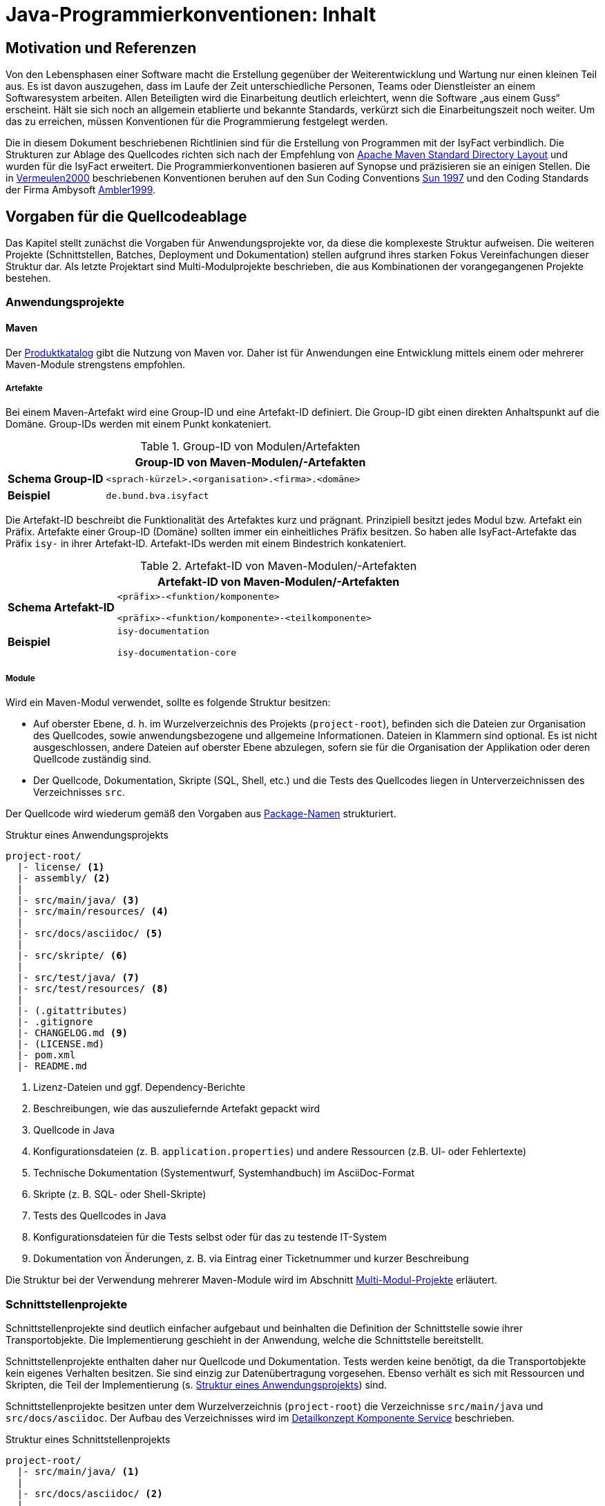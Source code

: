 = Java-Programmierkonventionen: Inhalt

// tag::inhalt[]
[[motivation-und-referenzen]]
== Motivation und Referenzen

Von den Lebensphasen einer Software macht die Erstellung gegenüber der Weiterentwicklung und Wartung nur einen kleinen Teil aus.
Es ist davon auszugehen, dass im Laufe der Zeit unterschiedliche Personen, Teams oder Dienstleister an einem Softwaresystem arbeiten.
Allen Beteiligten wird die Einarbeitung deutlich erleichtert, wenn die Software „aus einem Guss“ erscheint.
Hält sie sich noch an allgemein etablierte und bekannte Standards, verkürzt sich die Einarbeitungszeit noch weiter.
Um das zu erreichen, müssen Konventionen für die Programmierung festgelegt werden.

Die in diesem Dokument beschriebenen Richtlinien sind für die Erstellung von Programmen mit der IsyFact verbindlich.
Die Strukturen zur Ablage des Quellcodes richten sich nach der Empfehlung von xref:glossary:literaturextern:inhalt.adoc#litextern-maven-standard-directory-layout[Apache Maven Standard Directory Layout] und wurden für die IsyFact erweitert.
Die Programmierkonventionen basieren auf Synopse und präzisieren sie an einigen Stellen.
Die in xref:glossary:literaturextern:inhalt.adoc#litextern-vermeulen2000[Vermeulen2000] beschriebenen Konventionen beruhen auf den Sun Coding Conventions xref:glossary:literaturextern:inhalt.adoc#litextern-sun1997-code-conventions[Sun 1997] und den Coding Standards der Firma Ambysoft xref:glossary:literaturextern:inhalt.adoc#litextern-ambler1999[Ambler1999].

[[vorgaben-fuer-die-quellcodeablage]]
== Vorgaben für die Quellcodeablage

Das Kapitel stellt zunächst die Vorgaben für Anwendungsprojekte vor, da diese die komplexeste Struktur aufweisen.
Die weiteren Projekte (Schnittstellen, Batches, Deployment und Dokumentation) stellen aufgrund ihres starken Fokus Vereinfachungen dieser Struktur dar.
Als letzte Projektart sind Multi-Modulprojekte beschrieben, die aus Kombinationen der vorangegangenen Projekte bestehen.

[[anwendungsprojekte]]
=== Anwendungsprojekte
==== Maven
Der xref:einstieg:produkte.adoc#produktkatalog[Produktkatalog] gibt die Nutzung von Maven vor.
Daher ist für Anwendungen eine Entwicklung mittels einem oder mehrerer Maven-Module strengstens empfohlen.

===== Artefakte

Bei einem Maven-Artefakt wird eine Group-ID und eine Artefakt-ID definiert.
Die Group-ID gibt einen direkten Anhaltspunkt auf die Domäne.
Group-IDs werden mit einem Punkt konkateniert.

//tag::namenskonvention[]
.Group-ID von Modulen/Artefakten
[id="table-maven-grIDMod",reftext="{table-caption} {counter:tables}"]
[cols="1,4",options="header"]
|====
2+|Group-ID von Maven-Modulen/-Artefakten
|*Schema Group-ID* m|<sprach-kürzel>.<organisation>.<firma>.<domäne>
|*Beispiel* m|de.bund.bva.isyfact
|====
//end::namenskonvention[]

Die Artefakt-ID beschreibt die Funktionalität des Artefaktes kurz und prägnant.
Prinzipiell besitzt jedes Modul bzw. Artefakt ein Präfix.
Artefakte einer Group-ID (Domäne) sollten immer ein einheitliches Präfix besitzen.
So haben alle IsyFact-Artefakte das Präfix `isy-` in ihrer Artefakt-ID.
Artefakt-IDs werden mit einem Bindestrich konkateniert.

//tag::namenskonvention[]

.Artefakt-ID von Maven-Modulen/-Artefakten
[id="table-table-maven-artIDMod",reftext="{table-caption} {counter:tables}"]
[cols="1,4",options="header"]
|====
2+|Artefakt-ID von Maven-Modulen/-Artefakten
|*Schema Artefakt-ID* m|<präfix>-<funktion/komponente>

<präfix>-<funktion/komponente>-<teilkomponente>
|*Beispiel* m|isy-documentation

isy-documentation-core
|====

//end::namenskonvention[]

===== Module

Wird ein Maven-Modul verwendet, sollte es folgende Struktur besitzen:

* Auf oberster Ebene, d. h. im Wurzelverzeichnis des Projekts (`project-root`), befinden sich die Dateien zur Organisation des Quellcodes,
sowie anwendungsbezogene und allgemeine Informationen.
Dateien in Klammern sind optional.
Es ist nicht ausgeschlossen, andere Dateien auf oberster Ebene abzulegen, sofern sie für die Organisation der Applikation oder deren Quellcode zuständig sind.
* Der Quellcode, Dokumentation, Skripte (SQL, Shell, etc.) und die Tests des Quellcodes liegen in Unterverzeichnissen des Verzeichnisses `src`.

Der Quellcode wird wiederum gemäß den Vorgaben aus <<package-namen>> strukturiert.

.Struktur eines Anwendungsprojekts
[id="listing-Projektstruktur",reftext="{listing-caption} {counter:listings }"]
[source, xml]
----
project-root/
  |- license/ <1>
  |- assembly/ <2>
  |
  |- src/main/java/ <3>
  |- src/main/resources/ <4>
  |
  |- src/docs/asciidoc/ <5>
  |
  |- src/skripte/ <6>
  |
  |- src/test/java/ <7>
  |- src/test/resources/ <8>
  |
  |- (.gitattributes)
  |- .gitignore
  |- CHANGELOG.md <9>
  |- (LICENSE.md)
  |- pom.xml
  |- README.md
----
<1> Lizenz-Dateien und ggf. Dependency-Berichte
<2> Beschreibungen, wie das auszuliefernde Artefakt gepackt wird
<3> Quellcode in Java
<4> Konfigurationsdateien (z. B. `application.properties`) und andere Ressourcen (z.B. UI- oder Fehlertexte)
<5> Technische Dokumentation (Systementwurf, Systemhandbuch) im AsciiDoc-Format
<6> Skripte (z. B. SQL- oder Shell-Skripte)
<7> Tests des Quellcodes in Java
<8> Konfigurationsdateien für die Tests selbst oder für das zu testende IT-System
<9> Dokumentation von Änderungen, z. B. via Eintrag einer Ticketnummer und kurzer Beschreibung

Die Struktur bei der Verwendung mehrerer Maven-Module wird im Abschnitt <<multi-modul-projekte>> erläutert.


[[schnittstellenprojekte]]
=== Schnittstellenprojekte

Schnittstellenprojekte sind deutlich einfacher aufgebaut und beinhalten die Definition der Schnittstelle sowie ihrer Transportobjekte.
Die Implementierung geschieht in der Anwendung, welche die Schnittstelle bereitstellt.

Schnittstellenprojekte enthalten daher nur Quellcode und Dokumentation.
Tests werden keine benötigt, da die Transportobjekte kein eigenes Verhalten besitzen.
Sie sind einzig zur Datenübertragung vorgesehen.
Ebenso verhält es sich mit Ressourcen und Skripten, die Teil der Implementierung (s. <<listing-Projektstruktur,Struktur eines Anwendungsprojekts>>) sind.

Schnittstellenprojekte besitzen unter dem Wurzelverzeichnis (`project-root`) die Verzeichnisse `src/main/java` und `src/docs/asciidoc`.
Der Aufbau des Verzeichnisses wird im xref:blaupausen:detailkonzept-komponente-service/master.adoc[Detailkonzept Komponente Service] beschrieben.

.Struktur eines Schnittstellenprojekts
[id="listing-Projektstruktur-Schnittstellen",reftext="{listing-caption} {counter:listings }"]
[source, xml]
----
project-root/
  |- src/main/java/ <1>
  |
  |- src/docs/asciidoc/ <2>
  |
  |- (.gitattributes)
  |- .gitignore
  |- CHANGELOG.md
  |- (LICENSE.md)
  |- pom.xml
  |- README.md
----
<1> Definition der Schnittstelle (Interfaces), Transportobjekte und Transport-Exceptions
<2> Technische Dokumentation der Schnittstelle im AsciiDoc-Format

[[batchprojekte]]
=== Batch-Projekte

Batch-Projekte bestehen hauptsächlich aus Startskripten und Konfigurationsdateien, um die Batches aufzurufen.
Die Implementierung der Batches geschieht in der Anwendung, welche die Batches bereitstellt.
Daher enthalten Batch-Projekte weder Quellcode noch Tests.

Batch-Projekte besitzen unter dem Wurzelverzeichnis (`project-root`) ein einzelnes Unterverzeichnis `src/main/resources`.
Der Aufbau des Verzeichnisses wird im xref:blaupausen:detailkonzept-komponente-batch/master.adoc[Detailkonzept Komponente Batch] beschrieben.

.Struktur eines Batch-Projekts
[id="listing-Projektstruktur-Batch",reftext="{listing-caption} {counter:listings }"]
[source, xml]
----
project-root/
  |- src/main/resources/ <1>
  |
  |- (.gitattributes)
  |- .gitignore
  |- CHANGELOG.md
  |- (LICENSE.md)
  |- pom.xml
  |- README.md
----
<1> Ausführungsdateien (Shell-Skripte) und Konfigurationsdateien

[[deploymentprojekte]]
=== Deployment-Projekte

Deployment-Projekte bestehen im Wesentlichen aus den Skripten zur Erstellung einer Deployment-Einheit.

Deployment-Projekte besitzen unter dem Wurzelverzeichnis (`project-root`) ein einzelnes Unterverzeichnis `src/main/resources`.
In diesem finden sich weitere Unterverzeichnisse, die für die Erstellung von RPMs angepasst sind.

.Struktur eines Deployment-Projekts
[id="listing-Projektstruktur-Deployment",reftext="{listing-caption} {counter:listings }"]
[source, xml]
----
project-root/
  |- src/main/resources/ <1>
  |    |- BUILD/
  |    |- RPMS.noarch/
  |    |- SOURCES/
  |    |- SPECS/
  |    |- SRPMS/
  |
  |- (build.xml) <2>
  |- (.gitattributes)
  |- .gitignore
  |- CHANGELOG.md
  |- (LICENSE.md)
  |- pom.xml
  |- README.md
----
<1> Skripte und Vorschriften zur Erstellung eines RPMs
<2> Optional: Anweisungen zum RPM-Build via Ant (deprecated)

[[dokumentationsprojekte]]
=== Dokumentationsprojekte

Dokumentationsprojekte enthalten technische Dokumentation, die keinem Anwendungsprojekt direkt zuzuordnen sind.
Beispiele dafür sind Dokumente übergreifender Natur aus architektonischer, technischer oder betrieblicher Sicht.

Dokumentationsprojekte besitzen unter dem Wurzelverzeichnis (`project-root`) ein einzelnes Unterverzeichnis `src/docs/asciidoc`.
In diesem finden sich weitere Verzeichnisse, z. B. für Inhalte allgemeiner Natur, sowie für die Dokumente.
Es empfiehlt sich, für jedes Dokument ein eigenes Verzeichnis zur Ablage spezifischer Inhalte (neben Texten z. B. auch Bilder und Diagramme) anzulegen.
Vorgaben für die Struktur einzelner Dokumente finden sich in der xref:methodik:vorgaben-dokumentation.adoc[Vorgaben zur Dokumentation].

.Struktur eines Dokumentationsprojekts
[id="listing-Projektstruktur-Dokumentation",reftext="{listing-caption} {counter:listings }"]
[source, xml]
----
project-root/
  |- src/docs/asciidoc/ <1>
  |
  |- (.gitattributes)
  |- .gitignore
  |- CHANGELOG.md
  |- (LICENSE.md)
  |- pom.xml
  |- README.md
----
<1> Quelltext der Dokumente

[[multi-modul-projekte]]
=== Multi-Modul-Projekte

Die bisher beschriebenen Projekte finden sich oft als Teil eines größeren Projekts wieder.
In diesem Fall werden sie in einem Multi-Modul-Projekt zusammengefasst.

Ein Multi-Modul-Projekt beinhaltet unterhalb seines Wurzelverzeichnisses seine Module, die nach einer der obigen Vorlagen strukturiert sind.
In der Regel gibt es ein Modul für die Anwendung selbst und eines für das Deployment.
Ob es Schnittstellen- und Batch-Module gibt, hängt von den fachlichen Anforderungen an das Projekt ab.

.Struktur eines Multi-Modul-Projekts
[id="listing-Projektstruktur-Multi-Modul",reftext="{listing-caption} {counter:listings }"]
[source, xml]
----
project-root/
  |- {anwendung} <1>
  |- ({anwendung}-schnittstelle-1)
  |- ({anwendung}-schnittstelle-2)
  |- ({anwendung}-batch)
  |- {anwendung}-deployment
  |
  |- (.gitattributes)
  |- .gitignore
  |- CHANGELOG.md
  |- (LICENSE.md)
  |- pom.xml
  |- README.md
----
<1> Der Platzhalter `\{anwendung}` steht für den Namen oder das Kürzel der umzusetzenden Anwendung

Grundsätzlich können bei diesem Aufbau redundante Dateien in den Wurzelverzeichnissen der Module (z.B. `.gitignore`) entfallen, wenn sie bereits im Wurzelverzeichnis des Multi-Modul-Projekts vorhanden sind.

[[grundsaetzliches]]
== Vorgaben für die Programmierung

****
Programmiere immer im Stil des Originals!
****

Wird bestehender Programmcode verändert, dann werden die Änderungen immer im Stil des schon vorhandenen Codes programmiert, auch wenn der Code dadurch nicht die unten folgenden Richtlinien erfüllt.
Bestehender Code, der nach anderen Richtlinien erstellt wurde, wird nicht im Rahmen von Wartungsmaßnahmen an andere Richtlinien angepasst, nur der Richtlinien wegen.

****
Dokumentiere Abweichungen!
****

Falls bestimmte Richtlinien nicht angewendet werden können/sollen, ist der technische Chef-Designer des Projektes zu involvieren.
Er entscheidet darüber, ob die Abweichung zulässig ist.
Abweichungen müssen immer im Entwicklerhandbuch des Projektes mit Begründung dokumentiert werden.
Bevor eine Richtlinie verletzt wird, sollte man sicher sein, dass man die Motivation der Regel verstanden hat und die Konsequenzen der Nicht-Einhaltung beurteilen kann.

[[namenskonventionen]]
=== Namenskonventionen

[[sprache]]
==== Sprache

Die Sprache von Bezeichnern hängt davon ab, was mit ihnen referenziert wird.

Die Sprache ist eine Mischung aus deutsch und englisch.
Für technische Bezeichner wird Englisch verwendet, für fachliche Bezeichner Deutsch.
In Bezeichnern werden keine Umlaute und kein ß verwendet.

Beispiele: `*setMeldung()*, *suchePerson()*`

[NOTE]
====
*Motivation*

Der Bruch zwischen den Sprachen fällt so mit dem Bruch zwischen technischem und fachlichem Code zusammen.
Komplett deutsche oder komplett englische Bezeichner hätten dagegen folgende Nachteile:

* Komplett englische Bezeichner würden es erfordern, alle Fachbegriffe zu übersetzen.
Alle am Projekt beteiligten Personen müssten diese „Vokabeln“ neu lernen.
* Komplett deutsche Bezeichner wirken sehr verkrampft, wenn sie Bibliotheksklassen mit englischen Bezeichnern nutzen oder (z. B. durch Ableitung) erweitern.
* Komplett deutsche Bezeichner führen zu Irritationen und Problemen, da Java bestimmte Namenskonventionen zum Beispiel bei Beans voraussetzt (getXXX und setYYY).

Java erlaubt zwar Umlaute in Bezeichnern, im Falle von Klassennamen müssen dann jedoch auch die Dateinamen Umlaute enthalten.
Dies wird nicht von allen Betriebssystemen unterstützt beziehungsweise führt beim Übertragen von Dateien zwischen
Systemen leicht zu Problemen.
====

[[allgemeine-regeln]]
==== Allgemeine Regeln

****
Sprechende Namen wählen!
****

Es sollen möglichst „sprechende“ (selbsterklärende) Namen verwendet werden.
Abkürzungen, zum Beispiel durch das Weglassen von Vokalen, sind grundsätzlich zu vermeiden.
Ausnahmen dürfen bei temporär verwendeten Variablen (zum Beispiel Zählervariablen in einer `*for*`-Schleife) gemacht werden, wenn die Verwendung im Kontext klar ist.

****
Gängige Bezeichner benutzen!
****

Es sollen nur gängige Bezeichner verwendet werden.
Existiert ein Glossar, sind die dort aufgeführten Bezeichner zu verwenden.

****
Nur der erste Buchstabe einer Abkürzung groß!
****

Zur besseren Unterscheidung der Namensbestandteile eines Bezeichners wird bei Abkürzungen nur der erste Buchstabe der Abkürzung großgeschrieben.

[cols="1,4m",frame="none"]
|====
|[red]#Falsch:# |*loadXMLDocument()*
|[green]#Richtig:#|*loadXmlDocument()*
|====

Das erleichtert die Lesbarkeit, insbesondere wenn zwei Abkürzungen hintereinander folgen.

****
Keine Unterscheidung bei Groß-/Kleinschreibung!
****

Es dürfen nicht mehrere Namen verwendet werden, die sich ausschließlich durch abweichende Groß-/Kleinschreibung unterscheiden.

[[dateinamen]]
==== Dateinamen

Um Einheitlichkeit bei den Dateinamen sicherzustellen, sind Namenskonventionen für Dateiendungen und gebräuchliche Dateinamen notwendig.

Dateinamen enthalten keine Sonderzeichen, Umlaute oder Leerzeichen.
Erlaubt sind die Buchstaben von A bis Z (groß und klein), Ziffern, der Unterstrich, der Mittelstrich und der Punkt.
Datumsangaben werden dem Dateinamen vorangestellt und erfolgen im Format `<JJJJ-MM-TT_Dateiname>`.

.Dateiendungen
[id="table-Datendung",reftext="{table-caption} {counter:tables}"]
[cols="2m,3",options="header"]
|====
|Endung |Typ bzw. Beschreibung
|*.properties* |Datei mit Konfigurationsparametern
|====

In der nachfolgenden Tabelle werden gebräuchliche Dateinamen aufgeführt.

.Gebräuchliche Dateinamen
[id="table-GebDatName",reftext="{table-caption} {counter:tables}"]
[cols="2m,3",options="header"]
|====

|Dateiname |Typ bzw. Beschreibung
|*index.html* |Der Name der Datei, in der eine zusammenfassende Beschreibung des Dateiverzeichnisses steht, das kein Package ist.
|package.html |Der Name der Datei, in der eine zusammenfassende Beschreibung des Packages steht.
|====

[[bezeichner-und-kommentare]]
==== Bezeichner und Kommentare

Mehrere Wörter werden bei zusammengesetzten Bezeichnern direkt aneinander geschrieben und nicht durch Sonderzeichen getrennt.
Die einzelnen Wörter beginnen jeweils mit einem Großbuchstaben.

[cols="1,4m",frame="none"]
|====
|[red]#Falsch:# |*Number_Formatter* +
|[green]#Richtig:# |*NumberFormatter*
|====

Ansonsten gelten die Regeln der nachfolgenden Abschnitte.

[[package-namen]]
==== Package-Namen

****
Standard-Package-Struktur verwenden!
****

Die Package-Struktur folgt einer Konvention, die aus der fachlichen und technischen Referenzarchitektur hergeleitet wird.

.Package-Struktur
[id="listing-PackageStruktur",reftext="{listing-caption} {counter:listings }"]
[source]
----
<organisation>.<domäne>.<anwendungssystem>.<layer>.<subsystem/
komponente>. ...
  <domäne>
	= (Name gemäß fachlicher Architektur, z. B. "meinedomaene")
  <anwendungssystem>
	= (Name gemäß fachlicher Architektur, z. B. "meineanwendung)
  <layer>
	= common | gui | batch | service | core | persistence
  <subsystem/komponente>
	= Name der Geschäftsanwendung bzw. querschnittlichen Komponente gemäß fachlicher Architektur
----

Unterhalb von `<subsystem/komponente>` werden die Packages projektspezifisch strukturiert.

****
Keine Sonderzeichen verwenden!
****

Der Anwendungsname in `<anwendungssystem>` wird an Java-Package-Konventionen angepasst.
Leer- und Sonderzeichen in den Anwendungsnamen werden gestrichen.

****
Package-Namen immer kleinschreiben!
****

Namen von Packages dürfen nur Kleinbuchstaben enthalten.

[green]#Richtig#::
		`de.bund.bva.meinedomaene.meineanwendung.service.admin` +
		`de.bund.bva.isyfact.meineanwendung.persistence.meinegk` +
		`de.bund.bva.isyfact.logging.common.layout`

[red]#Falsch#::
		`de.bund.bva.isyfact.MeineAnwendung.persistence.meinegk` +
		`de.bund.bva.isyfact.meineanwendung.persistence.meineanwendung` +
		`de.bund.bva.meinedomaene.meineanwendung.admin.service`

[[klassen--und-interface-namen]]
==== Klassen- und Interface-Namen

****
Erster Buchstabe immer groß!
****

Bei Klassen- und Interface-Namen wird der erste Buchstabe jedes Teilwortes immer großgeschrieben.

Beispiele: `*DemoClass*, *PrintStream*, *ActionListener*`

****
Substantive als Klassennamen!
****

Für die Namen von Klassen sind Substantive zu verwenden.

Beispiel: `*Meldung*`

****
Plural für Zusammenfassungen!
****

Für Klassen, die Dinge zusammenfassen, soll der Plural verwendet werden.

Beispiele: `*LineMetrics*, *Beans*, *Types*, *Sachverhalte*`

****
Bei Interfaces Substantive oder Adjektive verwenden!
****

Bei Interfaces soll der Bezeichner ein Substantiv oder ein Adjektiv sein.
Namen von Interfaces werden NICHT mit dem Präfix „*`I`*" versehen.

[[interface-implementierungen]]
==== Interface-Implementierungen

//tag::namenskonvention[]

Besteht der Zweck genau einer Klasse ausschließlich oder zum größten Teil aus der Implementierung eines Interfaces,
dann wird die Klasse so genannt wie das Interface, ergänzt um das Suffix `Impl`.

.Klassenname bei hauptsächlicher Implementierung eines Interfaces
[id="table-ssimpl",reftext="{table-caption} {counter:tables}"]
[cols="1,4",options="header"]
|====
2+|Klassenname bei hauptsächlicher Implementierung eines Interfaces
|*Schema* m|<Interface>Impl
|*Beispiele* m|MeldungImpl

NachrichtErzeugungImpl
|====

//end::namenskonvention[]

Beispiele: `*ActionListener*, *Runnable*, *Accessable*`

[[methodennamen]]
==== Methodennamen

****
Methodennamen beginnen immer mit einem Verb!
****

Methodennamen sind Verben und beginnen immer mit einem Kleinbuchstaben.
Danach wird der erste Buchstabe eines jeden Teilwortes großgeschrieben.
Teilworte werden nicht durch Sonderzeichen getrennt, insbesondere nicht durch Unterstriche.
Nachfolgende Teilworte können Substantive sein.

Beispiel: `*doSomething*, *getStrasse*, *setName*`

****
JavaBeans-Konventionen einhalten!
****

Die JavaBeans-Konventionen müssen eingehalten werden: Lesen von Eigenschaften mittels `*getProperty()*` bzw. `*isProperty()*` für Booleans, Schreiben von Eigenschaften mittels `*setProperty()*`.

[[variablennamen]]
==== Variablennamen

Für die Vergabe von Variablennamen gilt: Je globaler die Sichtbarkeit einer Variable ist, desto aussagekräftiger (und ggf. länger) sollte der Name sein.
Das schließt nicht aus, das ein für drei Zeilen gültiger Schleifenzähler „*`i`*“ heißt.

****
Als Variablennamen Substantive verwenden und immer klein beginnen!
****

Variablennamen beginnen immer mit einem Kleinbuchstaben und sind ein Substantiv.
Danach wird der erste Buchstabe eines jeden Teilwortes großgeschrieben.
Teilworte werden nicht durch Sonderzeichen getrennt.

Beispiel: `*mySampleVariable*`

****
Plural für Bezeichner von Sammlungen!
****

Für die Bezeichner von Sammlungen sind Namen im Plural zu verwenden.

Beispiel: `*auftraege*, *auftragsPositionen*, *kunden*`

****
Standards für temporäre Variablen einsetzen!
****

Folgende Bezeichner sind für die Bezeichner von temporären Variablen zu verwenden:

[cols="2,3m",frame="none"]
|====
|Integer     |*i, j, k*
|Character   |*c, d, e*
|Koordinaten |*x, y, z*
|Object      |*o*
|Stream      |*in, out, inOut*
|String      |*s, t*
|====

****
Keine Präfixe außer *this.* verwenden!
****

Außer dem Präfix `*this.*` bei Instanzvariablen werden keine Präfixe für Klassen-, Instanzvariablen und für Parameter verwendet.

[[konstanten]]
==== Konstanten

****
Konstanten immer groß!
****

Die Bezeichner von Konstanten werden nur mit Großbuchstaben geschrieben.
Jedes Teilwort wird durch einen Unterstrich getrennt.
Bei jeder Konstante ist zu überlegen, ob sie nicht durch das Typesafe-Enum-Pattern oder eine Konfigurationsvariable aus einer Datei/Datenbank ersetzt werden kann.

Beispiele: `*A_MAGIC_NUMBER*, *MAX_VALUE*, *MIN_VALUE*`

[[formatierung]]
=== Formatierung

[NOTE]
====

Die Formatierung des Quellcodes gemäß der nachfolgenden Regeln kann durch den Eclipse Code Formatter automatisch vorgenommen werden.
====

[[einrueckungen-und-klammerposition]]
==== Einrückungen und Klammerposition

Für das Einrücken sind immer *vier Leerzeichen* zu verwenden.
Bei Code-Blöcken wird die öffnende Klammer "*{*" immer als letztes Zeichen der Zeile gesetzt, die den Code-Block einleitet.
Die schließende Klammer "*}*" wird immer in einer neuen Zeile nach dem Block positioniert und links an dem ersten Zeichen der einleitenden Zeile ausgerichtet.

Zur Einrückung des Textes *niemals Tabulatoren*, sondern immer Leerzeichen verwenden, da Tabulatoren von verschiedenen Werkzeugen unterschiedlich interpretiert werden können.

Geschweifte Klammern sollen auch dann verwendet werden, wenn innerhalb eines Blocks nur ein Statement vorhanden ist und somit syntaktisch auf deren Verwendung verzichtet werden könnte.

Beispiele für Anwendung der Formatierungsregeln (`·` steht für ein Leerzeichen):

[source,java]
----
public·class·MyClass·{
····statements;
}
----

[source,java]
----
if·(condition)·{
····statements;
}·else·{
····statements;
}
----

[[leerzeichen-und-leerzeilen-in-kommandos-und-ausdruecken]]
==== Leerzeichen und Leerzeilen in Kommandos und Ausdrücken

Es wird empfohlen, Leerzeichen wie folgt zu verwenden:

* zwischen einem Schlüsselwort und einer direkt darauf folgenden "*{*" Klammer
* zwischen der Klammer "*)*" bzw. "*}*" und einem direkt darauf folgenden Schlüsselwort
* zwischen einer Klammer "*)*" und einer direkt darauf folgenden Klammer "*{*"
* nach einem Komma (z. B. bei einer Methode mit mehreren Parametern)
* zwischen einem binären (ternären) Operator (außer dem Punktoperator) und dem vorausgehenden und dem nachfolgenden Ausdruck. +
Beispiel: `+double·length·=·Math.sqrt(x·*·x·+·y·*·y);+` +
Dies gilt insbesondere für `·=·` und `·==·`

Leerzeilen eignen sich zur Trennung logischer unabhängiger Teile des Codes.
Methoden werden durch eine Leerzeile voneinander getrennt.
Auch innerhalb einer Methode können Leerzeilen die logische Trennung von Blöcken verdeutlichen.

[[aufteilen-langer-codezeilen]]
==== Aufteilen langer Codezeilen

Die Zeichen pro Zeile sind auf eine lesbare Anzahl zu begrenzen.
Es sollten niemals mehrere Anweisungen in einer Zeile codiert werden.
Wenn ein Ausdruck nicht in eine Zeile passt, so ist sie so zu trennen, dass das Ergebnis sinnvoll lesbar ist.
Es folgen Hinweise, wo unter Umständen sinnvoll getrennt werden und wie getrennte Zeilen formatiert werden könnten.

Eine Zeile in der Eclipse-Entwicklungsumgebung fasst bei Verwendung der default-Einstellungen ca. 110 Zeichen.

* Hinter einem Komma
* Vor einem Operator (+, -, etc.)
* Bei geschachtelten Ausdrücken möglichst weit außen
* Die neue Zeile wird so eingerückt, dass sie unter dem Anfang des Teilausdrucks steht, den man trennt

Falls die obigen Regeln zu unleserlichen Einrückungen führen, wird der Code um acht Zeichen eingerückt.

Das Umbrechen einer Zeile geschieht möglichst nach einem Komma.
Die nächste Zeile wird dann an dem Ausdruck vor dem Komma ausgerichtet.

[[dokumentation]]
=== Dokumentation

Folgende Grundsätze sind beim Schreiben von Dokumentation und Kommentaren zu befolgen:

****
Code und Dokumentation müssen immer übereinstimmen!
****

Wenn Code verändert wird, muss sichergestellt werden, dass die entsprechenden Kommentare und die Dokumentation weiter zum Code passen.
Nach jedem Refactoring muss ein Überprüfen und eventuelles Anpassen der Dokumentation erfolgen.

****
Kommentare sind in Englisch zu verfassen. Es ist deutliche Sprache zu verwenden und Floskeln sind zu vermeiden!
****

Für die technische Dokumentation hat sich eine klare und schnörkellose Sprache bewährt.

Bei der Dokumentation von Programmcode sind zwei Adressatenkreise zu unterscheiden:

Personen, die den Code einsetzen, d. h. nutzen wollen.
Sie sind an den öffentlichen Programmierschnittstellen der Packages und der Klassen bzw. Interfaces interessiert, also an der *Außensicht*.

Personen, die den Code warten und weiterentwickeln müssen.
Sie sind auch an den öffentlichen Programmierschnittstellen interessiert, aber vor allem auch an den privaten Schnittstellen und der internen Implementierung, also der *Innensicht*.

[NOTE]
====

Beim Schreiben der Dokumentation sollte man immer davon ausgehen, dass der Leser zwar Java programmieren kann, sich aber nicht mit dem Code und den Zusammenhängen auskennt.
Wenn die Software lange nicht mehr "angefasst" werden musste, kann das sogar der Autor der Software selbst sein, der sich anhand der Dokumentation wieder "hineindenken" muss.
====

In Java wird zwischen Dokumentationskommentaren (`+/**...**/+`) und Implementierungskommentaren (`+/*...*/+`, `+//+`) unterschieden.

[[dokumentationskommentare-javadoc]]
==== Dokumentationskommentare (Javadoc)

Prinzipiell müssen alle Klassen, Interfaces und Methoden einen Dokumentationskommentar (eine Außensicht) enthalten.
Ausnahmen sind im Einzelfall anonyme innere Klassen und ihre Methoden sowie Implementierungsklassen von Interfaces (dort mit @see auf die Interface-Dokumentation verweisen).
Es wird empfohlen, je Package eine Datei `package-info.java` zu erzeugen, die das Zusammenspiel von Klassen/Interfaces in dem Package erläutert.

Für die Erstellung von Dokumentationskommentaren gelten die folgenden Regeln:

****
Alle Dokumentationskommentare werden einheitlich formatiert!
****

* Schlüsselworte und Bezeichner im beschreibenden Text werden mit dem HTML-Tag *<code> ... </code>* formatiert.

* Programmcode wird im beschreibenden Text mit dem HTML-Tag *<pre> ... </pre>* formatiert.
Damit wird gewährleistet, dass eine Darstellung des Codes in "dicktengleicher Schrift" (Nichtproportionalschrift, Festbreitenschrift oder Monospaced Font) erfolgt und Einrückungen so wiedergegeben werden, wie sie beim Editieren eingegeben wurden.
Es ist darauf zu achten, dass alle Leerzeichen berücksichtigt werden und kein automatischer Zeilenumbruch erfolgt.

* Nicht mehr zu verwendende Konstrukte werden als `@deprecated` gekennzeichnet.

Beispiel:

[source,java]
----
/**
* Beschreibender Text für zu kommentierendes Element.
*
* @tag Beschreibender Text für dieses Tag
*/
----

****
Der erste Satz eines Dokumentationskommentars muss alleine stehen können!
****

Javadoc verwendet den ersten Satz in einer Beschreibung als Kurzbeschreibung des zu dokumentierenden Elements (Klasse, Schnittstelle, Methode, Attribut).

****
Javadoc Tags werden in einer einheitlichen Reihenfolge verwendet!
****

Jeder Parameter einer Methode wird mit einem `@param`-Tag beschrieben.
Das `@return`-Tag wird nur verwendet, wenn der Rückgabewert der Methode ungleich `void` ist.
Jede checked Exception, die in der `throws`-Klausel der Methode aufgeführt ist, wird mit einem `@exception`-Tag kommentiert.

Beispiel:

[source,java]
----
/**
* Beschreibung.
*
* @param
* @return
* @exception
*
* @see
* @since
* @deprecated
*/
----

Kommentare zu Attributen sehen zum Beispiel wie folgt aus:

[source,java]
----
/**
* Beschreibung.
*
* @see
* @since
* @deprecated
*/
----

`@see`-Tags sind sparsam zu verwenden, denn diese Verlinkung muss manuell gepflegt werden.
Mehrere `@see`-Tags werden gemäß ihrer "Entfernung" von der aktuellen Stelle aufgeführt (Dokumenten-Navigation, Namensqualifikation).
Innerhalb einer Gruppe überladener Methoden werden die Methoden gemäß der Anzahl Parameter aufgelistet.

Beispiel:

[source,java]
----
/**
* ...
* @see #field
* @see #Constructor()
* @see #Constructor(Type...)
* @see #method()
* @see #method(Type...)
* @see Class
* @see Class#field
* @see Class#Constructor()
* @see Class#Constructor(Type...)
* @see Class#method()
* @see Class#method(Type...)
* @see package.Class
* @see package.Class#field
* @see package.Class#Constructor()
* @see package.Class#Constructor(Type...)
* @see package.Class#method()
* @see package.Class#method(Type...)
* @see package
* @see <a href="URL#label">label</a>
* @see "String"
*/
----

****
Bei überschriebenen Methoden wird `@inheritDoc` nur verwendet, wenn Ergänzungen dokumentiert werden.
****

`@inheritDoc` sollte nur genutzt werden, wenn beim Überschreiben der Methode weitere Informationen im Javadoc gegenüber dem
Parent ergänzt werden. Wenn die überschreibende Methode keine zusätzlichen Informationen im Javadoc mitgegeben bekommt,
kann `@inheritDoc` weggelassen werden. Javadoc kopiert automatisch die Beschreibung des Parents, wenn keine Beschreibung
angegeben wird.

****
Die Tags *`@author`* und *`@version`* werden nicht mehr verwendet.
****

Autoren (und damit Verantwortlichkeiten für Bestandteile des Quellcodes) sowie Details über die aktuelle Version werden über das verwendete Versionskontrollsystem ermittelt.

[[implementierungskommentare]]
==== Implementierungskommentare

Code sollte immer selbsterklärend geschrieben werden und möglichst wenige Inline-Kommentare enthalten.
Implementierungskommentare begründen Designentscheidungen, die aus dem Code nicht allein ersichtlich sind, oder sie erklären aufwändige Algorithmen.
Sie wiederholen nicht den Code in Prosa (Negativbeispiel: "Erhöhe Schleifenzähler um 1").
Implementierungskommentare werden für folgende Zwecke eingesetzt:

* Erklärung spezieller oder komplizierter Ausdrücke
* Erläuterung von Designentscheidungen auf Code-Ebene
* Quellenhinweise für komplexe Algorithmen
* Erläuterung von Fehlerbehebungen und Workarounds
* Hinweis auf Notwendigkeit zur Optimierung und Überarbeitung
* Benennung bekannter Probleme und Limitierungen
* Verzierungen (aus "***" gemalte Rechtecke oder Trennlinien) sind zu unterlassen.

Wenn eine Stelle im Code noch nicht fertig ist und später kontrolliert oder überarbeitet werden soll, so ist sie mit `*// TODO: Grund*` zu markieren.
Einige Entwicklungsumgebungen wie z. B. Eclipse und IntelliJ zeigen diese speziellen Kommentare analog zu Fehlern in einer To-do-Liste an.
Alle Kommentare sind in Englisch zu verfassen.

[[aenderungshistorie]]
==== Änderungshistorie

Es wird immer der Ist-Zustand beschrieben.
Änderungen werden in der Änderungshistorie beschrieben.
Kommentare werden nicht dazu verwendet, alte Versionen des Codes zu deaktivieren.
Wenn man alte Versionen wiederherstellen möchte, so ist dazu auf das Konfigurationsmanagement zurückzugreifen.
Für die Analyse von Codeänderungen sind die bekannten DIFF-Werkzeuge einzusetzen.

NOTE: Werkzeug, mit dem sich Unterschiede zwischen zwei Textdateien xref:glossary:literaturextern:inhalt.adoc#litextern-synopse[synoptisch] darstellen lassen (`diff` unter xref:glossary:literaturextern:inhalt.adoc#litextern-unix[Unix] oder UltraEdit).

Änderungen werden mittels eines Version Control System (z. B. Subversion) nachverfolgt.
Dazu ist es zwingend erforderlich, die durchgeführten Änderungen bzw. die Ursache dafür beim Check-in ausreichend zu dokumentieren.
Die Dokumentationssprache hierfür ist deutsch.
Darüber hinaus werden keine Versionsinformationen im Source Code gepflegt.

[[codestruktur]]
=== Codestruktur

[[imports]]
==== Imports

Import-Statements werden nach Packages sortiert und gruppiert.
Folgende Import-Statements sind zu vermeiden:

* *-Importe
* sun.*-Importe
* redundante oder nicht genutzte Importe

[[deklarationen-in-klassen]]
==== Deklarationen in Klassen

* Variablenbezeichner dürfen sich nicht überdecken.
Zum Beispiel darf eine lokale Variable nicht genauso heißen wie ein Attribut der Klasse.
* Lokale Variablen sind in dem Scope zu deklarieren, in dem sie auch verwendet werden.
* Falls die Variable nicht selbsterklärend ist, wird sie mit einem kurzen einzeiligen Kommentar beschrieben.

[[verwendung-der-kurzschreibweisen]]
==== Verwendung der Kurzschreibweisen

Seit Java 1.5 gibt es eine Kurzschreibweise für verschiedene Programmierkonstrukte (z. B. Bedingungen, Schleifen).
Folgende Kurzschreibweisen sind erlaubt:

[source,java]
----
for (TYPE item : list) {
   ...
}
----
und

[source,java]
----
"..." + (VAR==null)?"DEFAULT":VAR
----
Letzteres ist erlaubt, sollte aber vermieden werden.

Nicht erlaubt ist die Kurzschreibweise für Bedingungen, also das Weglassen der Klammern:

[source,java]
----
if (COND)
  STATEMENT
----

[[die-equals-und-hashcode-methode]]
==== equals() und hashCode()

Alle Klassen leiten sich von der Basisklasse Object ab und erben von dieser die Methoden `equals()`, `hashCode()`, `toString()`, `clone()` und `finalize()`.
Diese Methoden sind bewusst als _non-final_ Methoden angelegt, damit sie klassenspezifisch angepasst werden können.

Die von der Klasse `Object` vererbte Implementierung für die Methoden `equals()` und `hashCode()` stellt nur eine Basisimplementierung dar, die für alle Klassen genügt, deren Identität auf Objektgleichheit (gleiche Speicheradresse) basiert.
Klassen, die eine eigene Identität, unabhängig von der Objektgleichheit, besitzen, müssen `equals()` und `hashCode()` implementieren.
Dabei können leicht schwer identifizierbare Fehler auftreten.
Die Implementierung von `equals()` und `hashCode()` ist nicht trivial, da sie bestimmte Eigenschaften (Reflexivity, Symmetry, Transitivity, Consistency und Non-nullity, s. xref:glossary:literaturextern:inhalt.adoc#litextern-bloch2008[Bloch2008]) erfüllen müssen.

Zur Implementierung von `equals()` und `hashCode()` müssen die Möglichkeiten der Hilfsklasse `java.util.Objects` verwendet werden, insbesondere die Methoden:

* `static boolean Objects.equals(Object a, Object b)`
* `static int Objects.hash(Object... values)`

[[kryptographie]]
=== Kryptographie

Kryptografische Verfahren basieren auf Zufallszahlen.
Diese werden unter Linux standardmäßig durch `dev/random` erzeugt.
Falls `dev/random` nicht genug Entropie vorliegt, blockiert es die Erzeugung neuer Zufallszahlen.
Dadurch blockieren auch die kryptografischen Verfahren, welche z.B. die Kommunikation mit anderen Anwendungen oder einer Datenbank absichern.

.icon:shield[title=Sicherheit] Sicherheit: Erzeugung von Zufallszahlen unter Linux
****
Zur Erzeugung von Zufallszahlen unter Linux wird `dev/random` verwendet.
Falls `dev/random` zu oft blockiert und das Risiko, potenziell schwache Zufallszahlen zu verwenden, akzeptiert wird, kann alternativ `dev/urandom` verwendet werden.
****

// end::inhalt[]